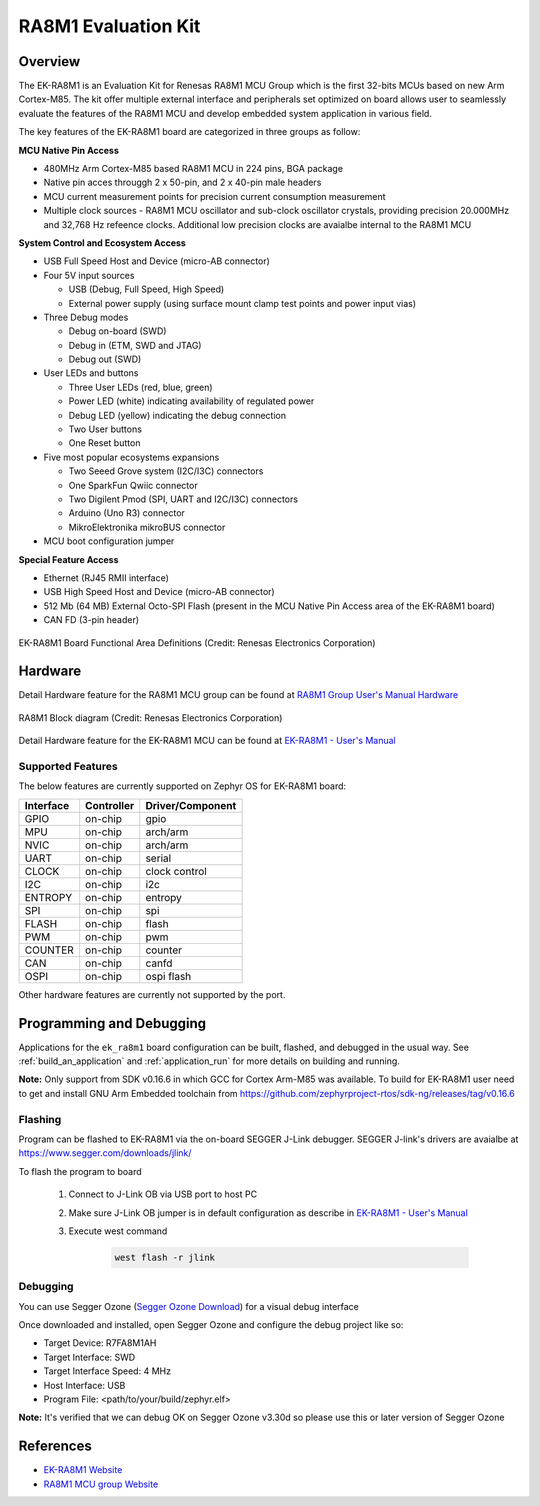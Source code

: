 .. _ek_ra8m1:

RA8M1 Evaluation Kit
####################

Overview
********

The EK-RA8M1 is an Evaluation Kit for Renesas RA8M1 MCU Group which is the first
32-bits MCUs based on new Arm Cortex-M85. The kit offer multiple external interface
and peripherals set optimized on board allows user to seamlessly evaluate the features
of the RA8M1 MCU and develop embedded system application in various field.

The key features of the EK-RA8M1 board are categorized in three groups as follow:

**MCU Native Pin Access**

- 480MHz Arm Cortex-M85 based RA8M1 MCU in 224 pins, BGA package
- Native pin acces througgh 2 x 50-pin, and 2 x 40-pin male headers
- MCU current measurement points for precision current consumption measurement
- Multiple clock sources - RA8M1 MCU oscillator and sub-clock oscillator crystals,
  providing precision 20.000MHz and 32,768 Hz refeence clocks.
  Additional low precision clocks are avaialbe internal to the RA8M1 MCU

**System Control and Ecosystem Access**

- USB Full Speed Host and Device (micro-AB connector)
- Four 5V input sources

  - USB (Debug, Full Speed, High Speed)
  - External power supply (using surface mount clamp test points and power input vias)

- Three Debug modes

  - Debug on-board (SWD)
  - Debug in (ETM, SWD and JTAG)
  - Debug out (SWD)

- User LEDs and buttons

  - Three User LEDs (red, blue, green)
  - Power LED (white) indicating availability of regulated power
  - Debug LED (yellow) indicating the debug connection
  - Two User buttons
  - One Reset button

- Five most popular ecosystems expansions

  - Two Seeed Grove system (I2C/I3C) connectors
  - One SparkFun Qwiic connector
  - Two Digilent Pmod (SPI, UART and I2C/I3C) connectors
  - Arduino (Uno R3) connector
  - MikroElektronika mikroBUS connector

- MCU boot configuration jumper

**Special Feature Access**

- Ethernet (RJ45 RMII interface)
- USB High Speed Host and Device (micro-AB connector)
- 512 Mb (64 MB) External Octo-SPI Flash (present in the MCU Native Pin Access area of the EK-RA8M1 board)
- CAN FD (3-pin header)

.. figure:: ek_ra8m1.jpg
	:align: center
	:alt: RA8M1 Evaluation Kit

	EK-RA8M1 Board Functional Area Definitions (Credit: Renesas Electronics Corporation)

Hardware
********
Detail Hardware feature for the RA8M1 MCU group can be found at `RA8M1 Group User's Manual Hardware`_

.. figure:: ra8m1_block_diagram.jpg
	:width: 442px
	:align: center
	:alt: RA8M1 MCU group feature

	RA8M1 Block diagram (Credit: Renesas Electronics Corporation)

Detail Hardware feature for the EK-RA8M1 MCU can be found at `EK-RA8M1 - User's Manual`_

Supported Features
==================

The below features are currently supported on Zephyr OS for EK-RA8M1 board:

+-----------+------------+----------------------+
| Interface | Controller | Driver/Component     |
+===========+============+======================+
| GPIO      | on-chip    | gpio                 |
+-----------+------------+----------------------+
| MPU       | on-chip    | arch/arm             |
+-----------+------------+----------------------+
| NVIC      | on-chip    | arch/arm             |
+-----------+------------+----------------------+
| UART      | on-chip    | serial               |
+-----------+------------+----------------------+
| CLOCK     | on-chip    | clock control        |
+-----------+------------+----------------------+
| I2C       | on-chip    | i2c                  |
+-----------+------------+----------------------+
| ENTROPY   | on-chip    | entropy              |
+-----------+------------+----------------------+
| SPI       | on-chip    | spi                  |
+-----------+------------+----------------------+
| FLASH     | on-chip    | flash                |
+-----------+------------+----------------------+
| PWM       | on-chip    | pwm                  |
+-----------+------------+----------------------+
| COUNTER   | on-chip    | counter              |
+-----------+------------+----------------------+
| CAN       | on-chip    | canfd                |
+-----------+------------+----------------------+
| OSPI      | on-chip    | ospi flash           |
+-----------+------------+----------------------+

Other hardware features are currently not supported by the port.

Programming and Debugging
*************************

Applications for the ``ek_ra8m1`` board configuration can be
built, flashed, and debugged in the usual way. See
:ref:`build_an_application` and :ref:`application_run` for more details on
building and running.

**Note:** Only support from SDK v0.16.6 in which GCC for Cortex Arm-M85 was available.
To build for EK-RA8M1 user need to get and install GNU Arm Embedded toolchain from https://github.com/zephyrproject-rtos/sdk-ng/releases/tag/v0.16.6

Flashing
========

Program can be flashed to EK-RA8M1 via the on-board SEGGER J-Link debugger.
SEGGER J-link's drivers are avaialbe at https://www.segger.com/downloads/jlink/

To flash the program to board

  1. Connect to J-Link OB via USB port to host PC

  2. Make sure J-Link OB jumper is in default configuration as describe in `EK-RA8M1 - User's Manual`_

  3. Execute west command

	.. code-block:: console

		west flash -r jlink

Debugging
=========

You can use Segger Ozone (`Segger Ozone Download`_) for a visual debug interface

Once downloaded and installed, open Segger Ozone and configure the debug project
like so:

* Target Device: R7FA8M1AH
* Target Interface: SWD
* Target Interface Speed: 4 MHz
* Host Interface: USB
* Program File: <path/to/your/build/zephyr.elf>

**Note:** It's verified that we can debug OK on Segger Ozone v3.30d so please use this or later
version of Segger Ozone

References
**********
- `EK-RA8M1 Website`_
- `RA8M1 MCU group Website`_

.. _EK-RA8M1 Website:
   https://www.renesas.com/us/en/products/microcontrollers-microprocessors/ra-cortex-m-mcus/ek-ra8m1-evaluation-kit-ra8m1-mcu-group

.. _RA8M1 MCU group Website:
   https://www.renesas.com/us/en/products/microcontrollers-microprocessors/ra-cortex-m-mcus/ra8m1-480-mhz-arm-cortex-m85-based-microcontroller-helium-and-trustzone

.. _EK-RA8M1 - User's Manual:
   https://www.renesas.com/us/en/document/mat/ek-ra8m1-users-manual

.. _RA8M1 Group User's Manual Hardware:
   https://www.renesas.com/us/en/document/mah/ra8m1-group-users-manual-hardware

.. _Segger Ozone Download:
   https://www.segger.com/downloads/jlink#Ozone

.. _zephyr-sdk-0.16.5-6-ge895c4e_linux-x86_64:
   https://github.com/zephyrproject-rtos/sdk-ng/suites/22342313531/artifacts/1379111922
